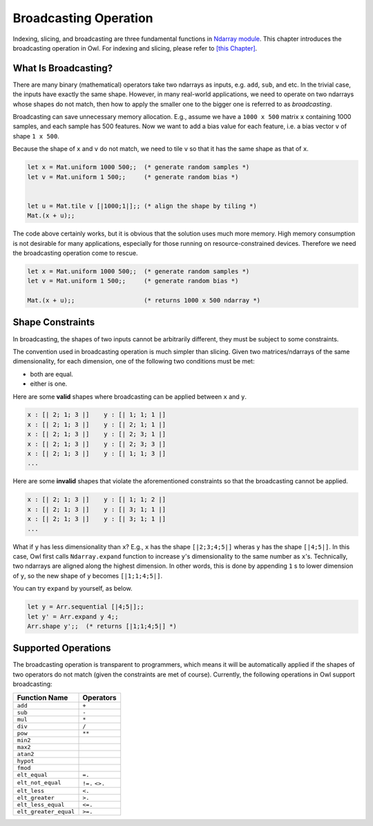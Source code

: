 Broadcasting Operation
=================================================

Indexing, slicing, and broadcasting are three fundamental functions in `Ndarray module <https://github.com/ryanrhymes/owl/blob/master/src/owl/dense/owl_dense_ndarray_generic.mli>`_. This chapter introduces the broadcasting operation in Owl. For indexing and slicing, please refer to `[this Chapter] <slicing>`_.



What Is Broadcasting?
-------------------------------------------------

There are many binary (mathematical) operators take two ndarrays as inputs, e.g. ``add``, ``sub``, and etc. In the trivial case, the inputs have exactly the same shape. However, in many real-world applications, we need to operate on two ndarrays whose shapes do not match, then how to apply the smaller one to the bigger one is referred to as `broadcasting`.

Broadcasting can save unnecessary memory allocation. E.g., assume we have a ``1000 x 500`` matrix ``x`` containing 1000 samples, and each sample has 500 features. Now we want to add a bias value for each feature, i.e. a bias vector ``v`` of shape ``1 x 500``.

Because the shape of ``x`` and ``v`` do not match, we need to tile ``v`` so that it has the same shape as that of ``x``.

.. code-block:: ocaml

  let x = Mat.uniform 1000 500;;  (* generate random samples *)
  let v = Mat.uniform 1 500;;     (* generate random bias *)


  let u = Mat.tile v [|1000;1|];; (* align the shape by tiling *)
  Mat.(x + u);;


The code above certainly works, but it is obvious that the solution uses much more memory. High memory consumption is not desirable for many applications, especially for those running on resource-constrained devices. Therefore we need the broadcasting operation come to rescue.

.. code-block:: ocaml

  let x = Mat.uniform 1000 500;;  (* generate random samples *)
  let v = Mat.uniform 1 500;;     (* generate random bias *)

  Mat.(x + u);;                   (* returns 1000 x 500 ndarray *)




Shape Constraints
-------------------------------------------------

In broadcasting, the shapes of two inputs cannot be arbitrarily different, they must be subject to some constraints.

The convention used in broadcasting operation is much simpler than slicing. Given two matrices/ndarrays of the same dimensionality, for each dimension, one of the following two conditions must be met:

* both are equal.
* either is one.

Here are some **valid** shapes where broadcasting can be applied between ``x`` and ``y``.

.. code-block:: ocaml

  x : [| 2; 1; 3 |]    y : [| 1; 1; 1 |]
  x : [| 2; 1; 3 |]    y : [| 2; 1; 1 |]
  x : [| 2; 1; 3 |]    y : [| 2; 3; 1 |]
  x : [| 2; 1; 3 |]    y : [| 2; 3; 3 |]
  x : [| 2; 1; 3 |]    y : [| 1; 1; 3 |]
  ...


Here are some **invalid** shapes that violate the aforementioned constraints so that the broadcasting cannot be applied.

.. code-block:: ocaml

  x : [| 2; 1; 3 |]    y : [| 1; 1; 2 |]
  x : [| 2; 1; 3 |]    y : [| 3; 1; 1 |]
  x : [| 2; 1; 3 |]    y : [| 3; 1; 1 |]
  ...


What if ``y`` has less dimensionality than ``x``? E.g., ``x`` has the shape ``[|2;3;4;5|]`` wheras ``y`` has the shape ``[|4;5|]``. In this case, Owl first calls ``Ndarray.expand`` function to increase ``y``'s dimensionality to the same number as ``x``'s. Technically, two ndarrays are aligned along the highest dimension. In other words, this is done by appending ``1`` s to lower dimension of ``y``, so the new shape of ``y`` becomes ``[|1;1;4;5|]``.

You can try ``expand`` by yourself, as below.

.. code-block:: ocaml

  let y = Arr.sequential [|4;5|];;
  let y' = Arr.expand y 4;;
  Arr.shape y';;  (* returns [|1;1;4;5|] *)




Supported Operations
-------------------------------------------------

The broadcasting operation is transparent to programmers, which means it will be automatically applied if the shapes of two operators do not match (given the constraints are met of course). Currently, the following operations in Owl support broadcasting:

==========================    ===========
Function Name                 Operators
==========================    ===========
``add``                       ``+``
``sub``                       ``-``
``mul``                       ``*``
``div``                       ``/``
``pow``                       ``**``
``min2``
``max2``
``atan2``
``hypot``
``fmod``
``elt_equal``                 ``=.``
``elt_not_equal``             ``!=.`` ``<>.``
``elt_less``                  ``<.``
``elt_greater``               ``>.``
``elt_less_equal``            ``<=.``
``elt_greater_equal``         ``>=.``
==========================    ===========

